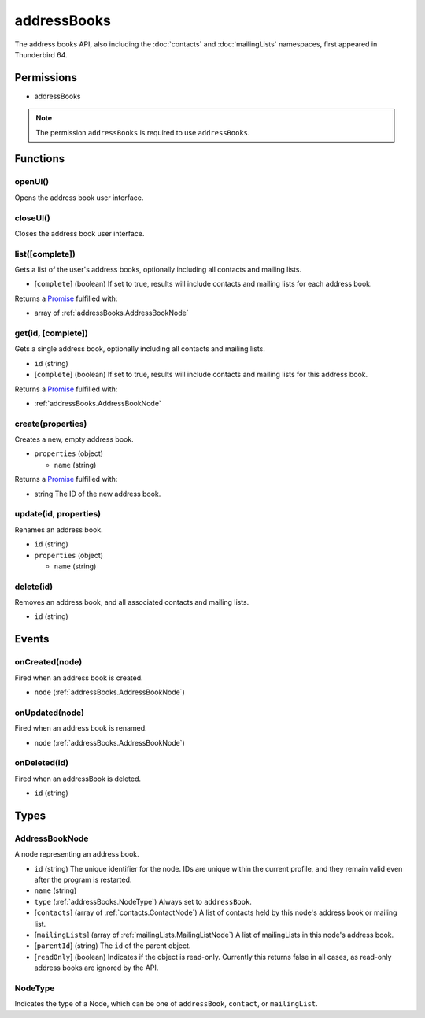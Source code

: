 ============
addressBooks
============

The address books API, also including the :doc:`contacts` and :doc:`mailingLists` namespaces, first appeared in Thunderbird 64.

Permissions
===========

- addressBooks

.. note::

  The permission ``addressBooks`` is required to use ``addressBooks``.

Functions
=========

.. _addressBooks.openUI:

openUI()
--------

Opens the address book user interface.

.. _addressBooks.closeUI:

closeUI()
---------

Closes the address book user interface.

.. _addressBooks.list:

list([complete])
----------------

Gets a list of the user's address books, optionally including all contacts and mailing lists.

- [``complete``] (boolean) If set to true, results will include contacts and mailing lists for each address book.

Returns a `Promise`_ fulfilled with:

- array of :ref:`addressBooks.AddressBookNode`

.. _addressBooks.get:

get(id, [complete])
-------------------

Gets a single address book, optionally including all contacts and mailing lists.

- ``id`` (string)
- [``complete``] (boolean) If set to true, results will include contacts and mailing lists for this address book.

Returns a `Promise`_ fulfilled with:

- :ref:`addressBooks.AddressBookNode`

.. _addressBooks.create:

create(properties)
------------------

Creates a new, empty address book.

- ``properties`` (object)

  - ``name`` (string)

Returns a `Promise`_ fulfilled with:

- string The ID of the new address book.

.. _addressBooks.update:

update(id, properties)
----------------------

Renames an address book.

- ``id`` (string)
- ``properties`` (object)

  - ``name`` (string)

.. _addressBooks.delete:

delete(id)
----------

Removes an address book, and all associated contacts and mailing lists.

- ``id`` (string)

.. _Promise: https://developer.mozilla.org/en-US/docs/Web/JavaScript/Reference/Global_Objects/Promise

Events
======

.. _addressBooks.onCreated:

onCreated(node)
---------------

Fired when an address book is created.

- ``node`` (:ref:`addressBooks.AddressBookNode`)

.. _addressBooks.onUpdated:

onUpdated(node)
---------------

Fired when an address book is renamed.

- ``node`` (:ref:`addressBooks.AddressBookNode`)

.. _addressBooks.onDeleted:

onDeleted(id)
-------------

Fired when an addressBook is deleted.

- ``id`` (string)

Types
=====

.. _addressBooks.AddressBookNode:

AddressBookNode
---------------

A node representing an address book.

- ``id`` (string) The unique identifier for the node. IDs are unique within the current profile, and they remain valid even after the program is restarted.
- ``name`` (string)
- ``type`` (:ref:`addressBooks.NodeType`) Always set to ``addressBook``.
- [``contacts``] (array of :ref:`contacts.ContactNode`) A list of contacts held by this node's address book or mailing list.
- [``mailingLists``] (array of :ref:`mailingLists.MailingListNode`) A list of mailingLists in this node's address book.
- [``parentId``] (string) The ``id`` of the parent object.
- [``readOnly``] (boolean) Indicates if the object is read-only. Currently this returns false in all cases, as read-only address books are ignored by the API.

.. _addressBooks.NodeType:

NodeType
--------

Indicates the type of a Node, which can be one of ``addressBook``, ``contact``, or ``mailingList``.
